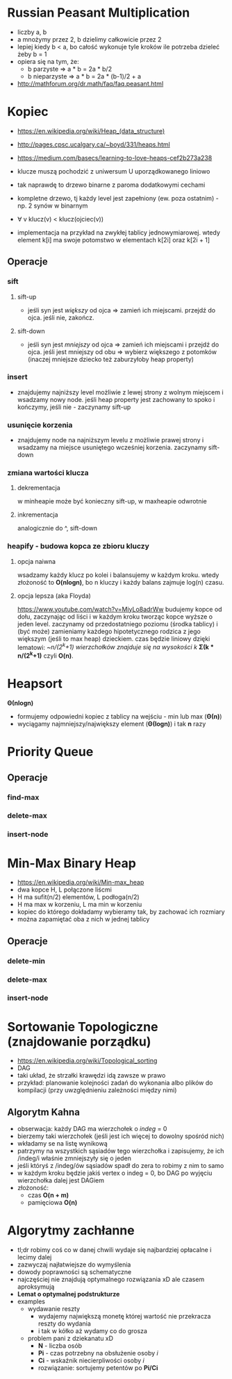 #+STARTUP: inlineimages showall

* Russian Peasant Multiplication
  - liczby a, b
  - a mnożymy przez 2, b dzielimy całkowicie przez 2
  - lepiej kiedy b < a, bo całość wykonuje tyle kroków ile potrzeba dzieleć żeby b = 1
  - opiera się na tym, że:
    - b parzyste => a * b = 2a * b/2
    - b nieparzyste => a * b = 2a * (b-1)/2 + a
  - http://mathforum.org/dr.math/faq/faq.peasant.html

* Kopiec
  - https://en.wikipedia.org/wiki/Heap_(data_structure)
  - http://pages.cpsc.ucalgary.ca/~boyd/331/heaps.html
  - https://medium.com/basecs/learning-to-love-heaps-cef2b273a238
  - klucze muszą pochodzić z uniwersum U uporządkowanego liniowo
  - tak naprawdę to drzewo binarne z paroma dodatkowymi cechami
  - kompletne drzewo, tj każdy level jest zapełniony (ew. poza ostatnim) - np. 2 synów w binarnym
  - ∀ v klucz(v) < klucz(ojciec(v))
  - implementacja na przykład na zwykłej tablicy jednowymiarowej.
    wtedy element k[i] ma swoje potomstwo w elementach k[2i] oraz k[2i + 1]
    #+ATTR_ORG: :width 500
    [[./img/heap-as-array.png]]
** Operacje
*** sift
**** sift-up
     - jeśli syn jest /większy/ od ojca => zamień ich miejscami.
       przejdź do ojca.
       jeśli nie, zakończ.
**** sift-down
     - jeśli syn jest /mniejszy/ od ojca => zamień ich miejscami i przejdź do ojca.
       jeśli jest mniejszy od obu => wybierz większego z potomków (inaczej mniejsze dziecko też zaburzyłoby heap property)
*** insert
    - znajdujemy najniższy level możliwie z lewej strony z wolnym miejscem i wsadzamy nowy node.
      jeśli heap property jest zachowany to spoko i kończymy, jeśli nie - zaczynamy sift-up
*** usunięcie korzenia
    - znajdujemy node na najniższym levelu z możliwie prawej strony i wsadzamy
      na miejsce usuniętego wcześniej korzenia. zaczynamy sift-down
*** zmiana wartości klucza
**** dekrementacja
     w minheapie może być konieczny sift-up, w maxheapie odwrotnie
**** inkrementacja
     analogicznie do ^, sift-down
*** heapify - budowa kopca ze zbioru kluczy
**** opcja naiwna
     wsadzamy każdy klucz po kolei i balansujemy w każdym kroku.
     wtedy złożoność to *O(nlogn)*, bo n kluczy i każdy balans zajmuje log(n) czasu.
**** opcja lepsza (aka Floyda)
     https://www.youtube.com/watch?v=MiyLo8adrWw
     budujemy kopce od dołu, zaczynając od liści i w każdym kroku tworząc kopce wyższe o jeden level.
     zaczynamy od przedostatniego poziomu (środka tablicy) i (być może) zamieniamy każdego hipotetycznego
     rodzica z jego większym (jeśli to max heap) dzieckiem.
     czas będzie liniowy dzięki lematowi:
     /~n/(2^k+1) wierzchołków znajduje się na wysokości k/
     *Σ(k * n/(2^k+1)*
     czyli *O(n)*.

* Heapsort
  *Θ(nlogn)*
  - formujemy odpowiedni kopiec z tablicy na wejściu - min lub max (*Θ(n)*)
  - wyciągamy najmniejszy/największy element (*Θ(logn)*) i tak *n* razy

* Priority Queue
** Operacje
*** find-max
*** delete-max
*** insert-node

* Min-Max Binary Heap
  - https://en.wikipedia.org/wiki/Min-max_heap
  - dwa kopce H, L połączone liścmi
  - H ma sufit(n/2) elementów, L podłoga(n/2)
  - H ma max w korzeniu, L ma min w korzeniu
  - kopiec do którego dokładamy wybieramy tak, by zachować ich rozmiary
  - można zapamiętać oba z nich w jednej tablicy
** Operacje
*** delete-min
*** delete-max
*** insert-node

* Sortowanie Topologiczne (znajdowanie porządku)
  - https://en.wikipedia.org/wiki/Topological_sorting
  - DAG
  - taki układ, że strzałki krawędzi idą zawsze w prawo
  - przykład: planowanie kolejności zadań do wykonania albo plików do kompilacji
    (przy uwzględnieniu zależności między nimi)
** Algorytm Kahna
   - obserwacja: każdy DAG ma wierzchołek o /indeg/ = 0
   - bierzemy taki wierzchołek (jeśli jest ich więcej to dowolny spośród nich)
   - wkładamy se na listę wynikową
   - patrzymy na wszystkich sąsiadów tego wierzchołka i zapisujemy, że ich /indeg/i
     właśnie zmniejszyły się o jeden
   - jeśli któryś z /indeg/ów sąsiadów spadł do zera to robimy z nim to samo
   - w każdym kroku będzie jakiś vertex o indeg = 0, bo DAG po wyjęciu wierzchołka
     dalej jest DAGiem
   - złożoność:
     - czas *O(n + m)*
     - pamięciowa *O(n)*

* Algorytmy zachłanne
  - tl;dr robimy coś co w danej chwili wydaje się najbardziej opłacalne
    i lecimy dalej
  - zazwyczaj najłatwiejsze do wymyślenia
  - dowody poprawności są schematyczne
  - najczęściej nie znajdują optymalnego rozwiązania xD
    ale czasem aproksymują
  - *Lemat o optymalnej podstrukturze*
  - examples
    - wydawanie reszty
      - wydajemy największą monetę której wartość nie przekracza reszty do wydania
      - i tak w kółko aż wydamy co do grosza
    - problem pani z dziekanatu xD
      - *N* - liczba osób
      - *Pi* - czas potrzebny na obsłużenie osoby /i/
      - *Ci* - wskaźnik niecierpliwości osoby /i/
      - rozwiązanie: sortujemy petentów po *Pi/Ci*
